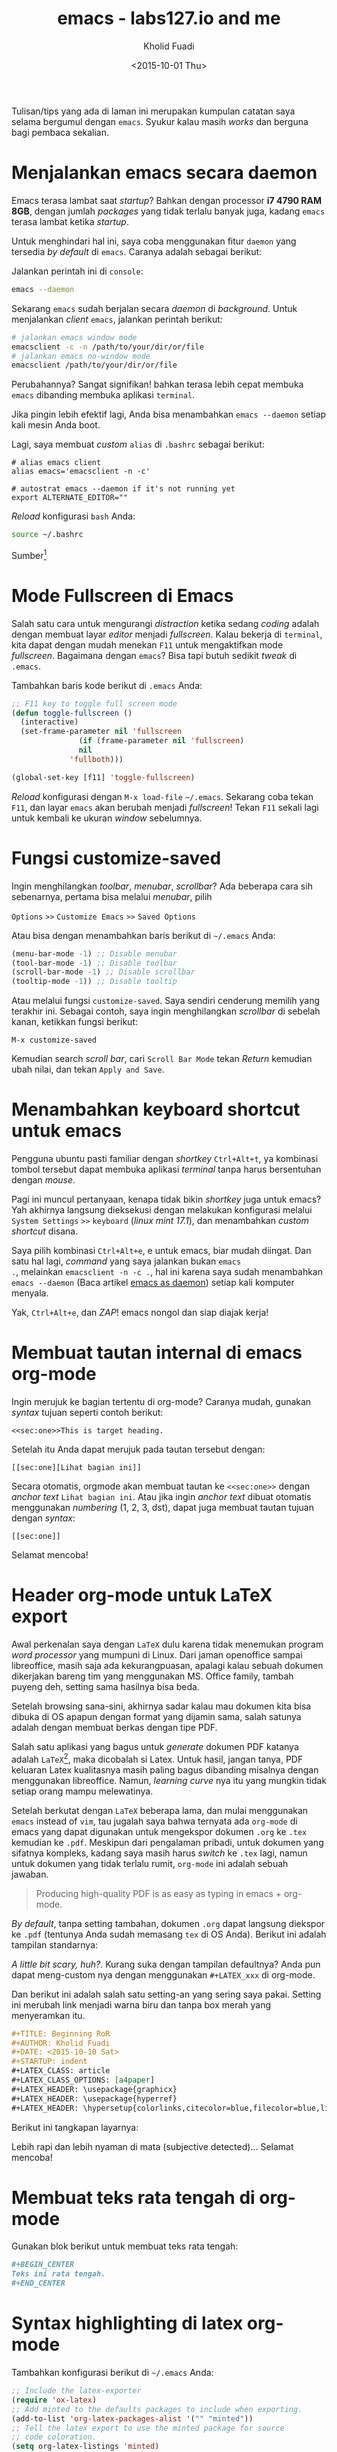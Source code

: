 #+TITLE: emacs - labs127.io and me
#+AUTHOR: Kholid Fuadi
#+DATE: <2015-10-01 Thu>
#+HTML_HEAD: <link rel="stylesheet" type="text/css" href="../../stylesheet.css" />
#+STARTUP: indent

Tulisan/tips yang ada di laman ini merupakan kumpulan catatan saya
selama bergumul dengan =emacs=. Syukur kalau masih /works/ dan berguna
bagi pembaca sekalian.

* <<sec:one>>Menjalankan emacs secara daemon
Emacs terasa lambat saat /startup/? Bahkan dengan processor *i7 4790
RAM 8GB*, dengan jumlah /packages/ yang tidak terlalu banyak juga,
kadang =emacs= terasa lambat ketika /startup/.

Untuk menghindari hal ini, saya coba menggunakan fitur =daemon= yang
tersedia /by default/ di =emacs=. Caranya adalah sebagai berikut:

Jalankan perintah ini di =console=:

#+BEGIN_SRC sh
emacs --daemon
#+END_SRC

Sekarang =emacs= sudah berjalan secara /daemon/ di /background/. Untuk
menjalankan /client/ =emacs=, jalankan perintah berikut:

#+BEGIN_SRC sh
# jalankan emacs window mode
emacsclient -c -n /path/to/your/dir/or/file
# jalankan emacs no-window mode
emacsclient /path/to/your/dir/or/file
#+END_SRC

Perubahannya? Sangat signifikan! bahkan terasa lebih cepat membuka
=emacs= dibanding membuka aplikasi =terminal=.

Jika pingin lebih efektif lagi, Anda bisa menambahkan =emacs --daemon=
setiap kali mesin Anda boot.

Lagi, saya membuat /custom/ =alias= di =.bashrc= sebagai berikut:

#+BEGIN_SRC text
# alias emacs client
alias emacs='emacsclient -n -c'

# autostrat emacs --daemon if it's not running yet
export ALTERNATE_EDITOR=""
#+END_SRC

/Reload/ konfigurasi =bash= Anda:

#+BEGIN_SRC sh
source ~/.bashrc
#+END_SRC

Sumber[fn:1]

* <<sec:two>>Mode Fullscreen di Emacs
Salah satu cara untuk mengurangi /distraction/ ketika sedang /coding/
adalah dengan membuat layar /editor/ menjadi /fullscreen/. Kalau
bekerja di =terminal=, kita dapat dengan mudah menekan =F11= untuk
mengaktifkan mode /fullscreen/. Bagaimana dengan =emacs=? Bisa tapi
butuh sedikit /tweak/ di =.emacs=.

Tambahkan baris kode berikut di =.emacs= Anda:

#+BEGIN_SRC emacs-lisp
;; F11 key to toggle full screen mode
(defun toggle-fullscreen ()
  (interactive)
  (set-frame-parameter nil 'fullscreen 
		       (if (frame-parameter nil 'fullscreen)
			   nil
			 'fullboth)))

(global-set-key [f11] 'toggle-fullscreen)
#+END_SRC

/Reload/ konfigurasi dengan =M-x load-file= =~/.emacs=. Sekarang coba
tekan =F11=, dan layar =emacs= akan berubah menjadi /fullscreen/!
Tekan =F11= sekali lagi untuk kembali ke ukuran /window/ sebelumnya.
* <<sec:three>>Fungsi customize-saved
Ingin menghilangkan /toolbar/, /menubar/, /scrollbar/? Ada beberapa
cara sih sebenarnya, pertama bisa melalui /menubar/, pilih

=Options= =>>= =Customize Emacs= =>>= =Saved Options=

Atau bisa dengan menambahkan baris berikut di =~/.emacs= Anda:

#+BEGIN_SRC emacs-lisp
(menu-bar-mode -1) ;; Disable menubar
(tool-bar-mode -1) ;; Disable toolbar
(scroll-bar-mode -1) ;; Disable scrollbar
(tooltip-mode -1)) ;; Disable tooltip
#+END_SRC

Atau melalui fungsi =customize-saved=. Saya sendiri cenderung memilih
yang terakhir ini. Sebagai contoh, saya ingin menghilangkan
/scrollbar/ di sebelah kanan, ketikkan fungsi berikut:

=M-x customize-saved=

Kemudian search /scroll bar/, cari =Scroll Bar Mode= tekan /Return/
kemudian ubah nilai, dan tekan =Apply and Save=.

#+ATTR_HTML: :alt emacs customize-saved :title emacs customize-saved :style width:600px;
[[file:img/emacs_customize_saved.png]]

* <<sec:four>>Menambahkan keyboard shortcut untuk emacs
Pengguna ubuntu pasti familiar dengan /shortkey/ =Ctrl+Alt+t=, ya
kombinasi tombol tersebut dapat membuka aplikasi /terminal/ tanpa
harus bersentuhan dengan /mouse/.

Pagi ini muncul pertanyaan, kenapa tidak bikin /shortkey/ juga untuk
emacs? Yah akhirnya langsung dieksekusi dengan melakukan konfigurasi
melalui =System Settings= =>>= =keyboard= (/linux mint 17.1/), dan
menambahkan /custom shortcut/ disana.

Saya pilih kombinasi =Ctrl+Alt+e=, e untuk emacs, biar mudah
diingat. Dan satu hal lagi, /command/ yang saya jalankan bukan =emacs
.=, melainkan =emacsclient -n -c .=, hal ini karena saya sudah
menambahkan =emacs --daemon= (Baca artikel [[sec:one][emacs as daemon]]) setiap
kali komputer menyala.

Yak, =Ctrl+Alt+e=, dan /ZAP/! emacs nongol dan siap diajak kerja!
* <<sec:five>>Membuat tautan internal di emacs org-mode
Ingin merujuk ke bagian tertentu di org-mode? Caranya mudah, gunakan
/syntax/ tujuan seperti contoh berikut:

#+BEGIN_SRC text
<<sec:one>>This is target heading.
#+END_SRC

Setelah itu Anda dapat merujuk pada tautan tersebut dengan:
#+BEGIN_SRC text
[[sec:one][Lihat bagian ini]]
#+END_SRC

Secara otomatis, orgmode akan membuat tautan ke =<<sec:one>>= dengan
/anchor text/ =Lihat bagian ini=. Atau jika ingin /anchor text/ dibuat
otomatis menggunakan /numbering/ (1, 2, 3, dst), dapat juga membuat
tautan tujuan dengan /syntax/:
#+BEGIN_SRC text
[[sec:one]]
#+END_SRC

Selamat mencoba!
* <<sec:six>>Header org-mode untuk LaTeX export
Awal perkenalan saya dengan =LaTeX= dulu karena tidak menemukan
program /word processor/ yang mumpuni di Linux. Dari jaman openoffice
sampai libreoffice, masih saja ada kekurangpuasan, apalagi kalau
sebuah dokumen dikerjakan bareng tim yang menggunakan MS. Office
family, tambah puyeng deh, setting sama hasilnya bisa beda.

Setelah browsing sana-sini, akhirnya sadar kalau mau dokumen kita bisa
dibuka di OS apapun dengan format yang dijamin sama, salah satunya
adalah dengan membuat berkas dengan tipe PDF.

Salah satu aplikasi yang bagus untuk /generate/ dokumen PDF katanya
adalah =LaTeX=[fn:2], maka dicobalah si Latex. Untuk hasil, jangan tanya,
PDF keluaran Latex kualitasnya masih paling bagus dibanding misalnya
dengan menggunakan libreoffice. Namun, /learning curve/ nya itu yang
mungkin tidak setiap orang mampu melewatinya.

Setelah berkutat dengan =LaTeX= beberapa lama, dan mulai menggunakan
=emacs= instead of =vim=, tau jugalah saya bahwa ternyata ada
=org-mode= di emacs yang dapat digunakan untuk mengekspor dokumen
=.org= ke =.tex= kemudian ke =.pdf=. Meskipun dari pengalaman pribadi,
untuk dokumen yang sifatnya kompleks, kadang saya masih harus /switch/
ke =.tex= lagi, namun untuk dokumen yang tidak terlalu rumit,
=org-mode= ini adalah sebuah jawaban.

#+BEGIN_QUOTE
Producing high-quality PDF is as easy as typing in emacs + org-mode.
#+END_QUOTE

/By default/, tanpa setting tambahan, dokumen =.org= dapat langsung
diekspor ke =.pdf= (tentunya Anda sudah memasang =tex= di OS
Anda). Berikut ini adalah tampilan standarnya:

#+ATTR_HTML: :alt org-mode export to pdf :title org-mode export to pdf :style width:400px;
[[file:img/ugly_org_export.png]]

/A little bit scary, huh?/. Kurang suka dengan tampilan defaultnya?
Anda pun dapat meng-custom nya dengan menggunakan =#+LATEX_xxx= di
org-mode.

Dan berikut ini adalah salah satu setting-an yang sering saya
pakai. Setting ini merubah link menjadi warna biru dan tanpa box merah
yang menyeramkan itu.

#+BEGIN_SRC org
#+TITLE: Beginning RoR
#+AUTHOR: Kholid Fuadi
#+DATE: <2015-10-10 Sat>
#+STARTUP: indent
#+LATEX_CLASS: article
#+LATEX_CLASS_OPTIONS: [a4paper]
#+LATEX_HEADER: \usepackage{graphicx}
#+LATEX_HEADER: \usepackage{hyperref}
#+LATEX_HEADER: \hypersetup{colorlinks,citecolor=blue,filecolor=blue,linkcolor=blue,urlcolor=red}
#+END_SRC

Berikut ini tangkapan layarnya:

#+ATTR_HTML: :alt org-mode export to pdf :title org-mode export to pdf :style width:400px;
[[file:img/nicer_org_export_pdf.png]]

Lebih rapi dan lebih nyaman di mata (subjective detected)... Selamat mencoba!

* <<sec:seven>>Membuat teks rata tengah di org-mode
Gunakan blok berikut untuk membuat teks rata tengah:
#+BEGIN_SRC org
,#+BEGIN_CENTER
Teks ini rata tengah.
,#+END_CENTER
#+END_SRC
* <<sec:eight>>Syntax highlighting di latex org-mode
Tambahkan konfigurasi berikut di =~/.emacs= Anda:
#+BEGIN_SRC emacs-lisp
;; Include the latex-exporter
(require 'ox-latex)
;; Add minted to the defaults packages to include when exporting.
(add-to-list 'org-latex-packages-alist '("" "minted"))
;; Tell the latex export to use the minted package for source
;; code coloration.
(setq org-latex-listings 'minted)
;; set minted options
(setq org-latex-minted-options
     '(("frame" "lines") 
	   ("linenos=true")
	   ("mathescape" "true")
	   ("numbersep" "5pt")
       ;("gobble" "2")
	   ("framesep" "2mm")
	   )
	 )
;; Let the exporter use the -shell-escape option to let latex
;; execute external programs.
;; This obviously and can be dangerous to activate!
(setq org-latex-pdf-process '(
							  "pdflatex -shell-escape
-interaction nonstopmode -output-directory %o %f"
							  "pdflatex -shell-escape
-interaction nonstopmode -output-directory %o %f"
							  "pdflatex -shell-escape
-interaction nonstopmode -output-directory %o %f"))
#+END_SRC

Note: Di tutorial asli[fn:3], /command/ yang digunakan adalah =xelatex=,
saya sendiri menggunakan =pdflatex=, so jika Anda punya /command/
lain, silakan disesuaikan.[fn:4]

Tangkapan layar /output/:
#+ATTR_HTML: :alt beautiful minted :title beautiful minted
[[file:img/minted_beauty.png]]
* <<sec:nine>>Membuat gambar centering di latex org-mode
Berikut ini adalah contoh membuat gambar /centering/ dan float here,
kalau di =LaTeX= =[h!]=.
#+BEGIN_SRC org
#+ATTR_LATEX: :float nil :width .6\textwidth
[[file:img/emacs_customize_saved.png]]
#+END_SRC

Anda dapat mengganti =:float multicolumn= untuk membuat gambar di satu
halaman khusus, tanpa ada teks lain. Atau =sideways= untuk membuat
gambar tercetak vertikal, dan banyak pilihan lainnya.

=:width .6\textwidth= berarti ukuran gambar adalah =60%= dari lebar
area teks. Info lebih lanjut silakan pelajari tautan [[http://orgmode.org/manual/LaTeX-specific-attributes.html][ini]].
* <<sec:ten>>Membuat garis horisontal di latex org-mode
Berikut ini kodenya:
#+BEGIN_SRC org
#+ATTR_LATEX: :width .6\textwidth :thickness 0.8pt
-----
#+END_SRC
* <<sec:onethousand>>Kombinasi keystroke yang sering saya pakai di org-mode
Selain /keystroke/ navigasi, ada beberapa kombinasi /keystroke/ yang
sering saya pakai di emacs. Berikut ini beberapa di antaranya:

| Keystroke   | Keterangan                                                   |
|-------------+--------------------------------------------------------------|
| C-u C-c C-l | Membuat internal link with autocompletion,                   |
|             | berguna ketika membuat tautan ke berkas di sebuah direktori. |
| C-c C-x f   | Membuat footnote baru.                                       |
| C-c C-e h o | Export org to HTML and open it in browser                    |
| C-c C-e l o | Export org to PDF and open it with PDF reader.               |

* <<sec:twothousands>>Emacs Good Reads
- [[http://home.fnal.gov/~neilsen/notebook/orgExamples/org-examples.html][Emacs org-mode examples and cookbook]]

* Footnotes

[fn:4] Font =xelatex= berasa lebih pekat hitamnya dibanding =pdflatex=.

[fn:3] http://joat-programmer.blogspot.co.id/2013/07/org-mode-version-8-and-pdf-export-with.html

[fn:2] https://latex-project.org/intro.html

[fn:1] http://emacs-fu.blogspot.co.id/2009/02/emacs-daemon.html
